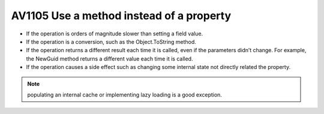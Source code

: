 

.. _av1105:

==============================================
AV1105 Use a method instead of a property
==============================================

- If the operation is orders of magnitude slower than setting a field value.
- If the operation is a conversion, such as the Object.ToString method.
- If the operation returns a different result each time it is called, even if
  the parameters didn’t change. For example, the NewGuid method returns a
  different value each time it is called.
- If the operation causes a side effect such as changing some internal state
  not directly related the property.

.. note:: populating an internal cache or implementing lazy loading is a good
   exception.





